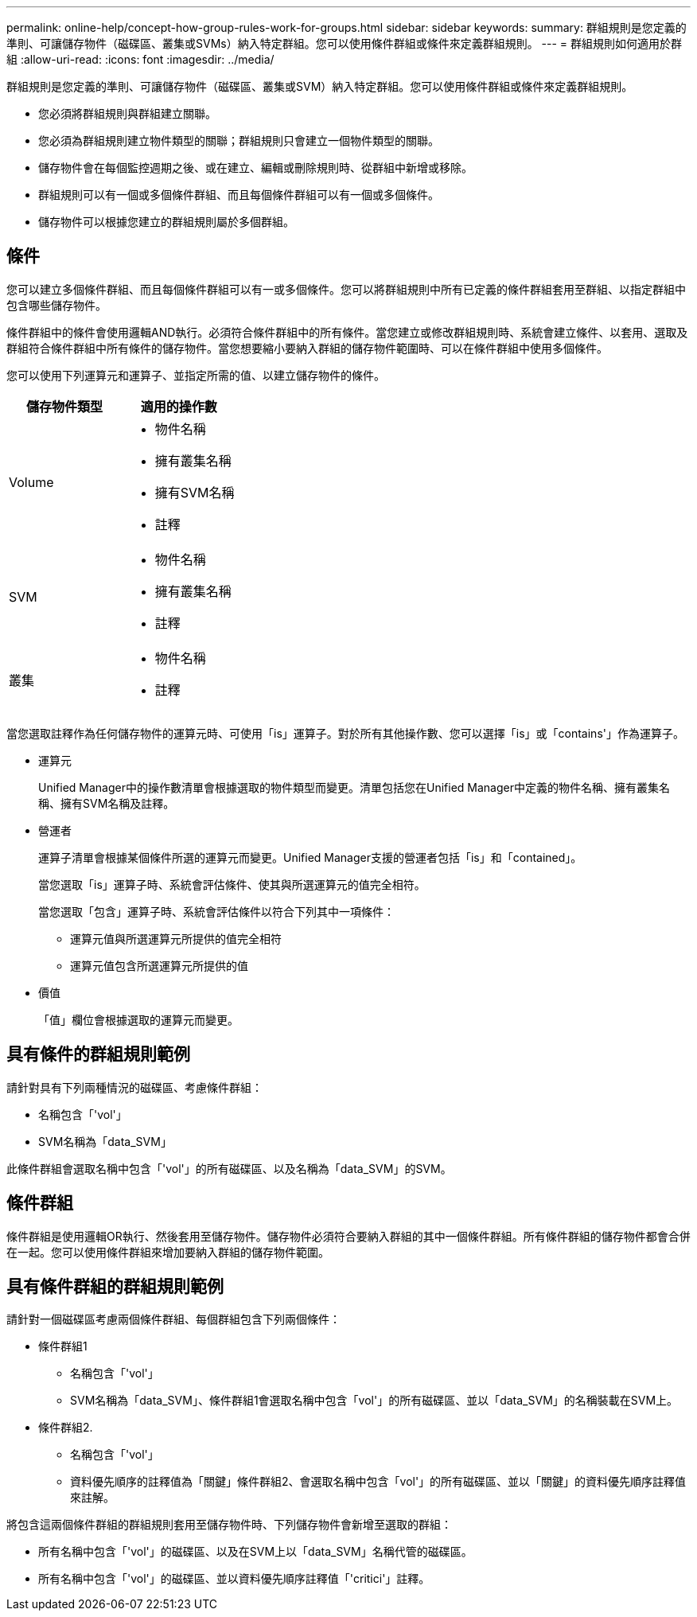 ---
permalink: online-help/concept-how-group-rules-work-for-groups.html 
sidebar: sidebar 
keywords:  
summary: 群組規則是您定義的準則、可讓儲存物件（磁碟區、叢集或SVMs）納入特定群組。您可以使用條件群組或條件來定義群組規則。 
---
= 群組規則如何適用於群組
:allow-uri-read: 
:icons: font
:imagesdir: ../media/


[role="lead"]
群組規則是您定義的準則、可讓儲存物件（磁碟區、叢集或SVM）納入特定群組。您可以使用條件群組或條件來定義群組規則。

* 您必須將群組規則與群組建立關聯。
* 您必須為群組規則建立物件類型的關聯；群組規則只會建立一個物件類型的關聯。
* 儲存物件會在每個監控週期之後、或在建立、編輯或刪除規則時、從群組中新增或移除。
* 群組規則可以有一個或多個條件群組、而且每個條件群組可以有一個或多個條件。
* 儲存物件可以根據您建立的群組規則屬於多個群組。




== 條件

您可以建立多個條件群組、而且每個條件群組可以有一或多個條件。您可以將群組規則中所有已定義的條件群組套用至群組、以指定群組中包含哪些儲存物件。

條件群組中的條件會使用邏輯AND執行。必須符合條件群組中的所有條件。當您建立或修改群組規則時、系統會建立條件、以套用、選取及群組符合條件群組中所有條件的儲存物件。當您想要縮小要納入群組的儲存物件範圍時、可以在條件群組中使用多個條件。

您可以使用下列運算元和運算子、並指定所需的值、以建立儲存物件的條件。

[cols="2*"]
|===
| 儲存物件類型 | 適用的操作數 


 a| 
Volume
 a| 
* 物件名稱
* 擁有叢集名稱
* 擁有SVM名稱
* 註釋




 a| 
SVM
 a| 
* 物件名稱
* 擁有叢集名稱
* 註釋




 a| 
叢集
 a| 
* 物件名稱
* 註釋


|===
當您選取註釋作為任何儲存物件的運算元時、可使用「is」運算子。對於所有其他操作數、您可以選擇「is」或「contains'」作為運算子。

* 運算元
+
Unified Manager中的操作數清單會根據選取的物件類型而變更。清單包括您在Unified Manager中定義的物件名稱、擁有叢集名稱、擁有SVM名稱及註釋。

* 營運者
+
運算子清單會根據某個條件所選的運算元而變更。Unified Manager支援的營運者包括「is」和「contained」。

+
當您選取「is」運算子時、系統會評估條件、使其與所選運算元的值完全相符。

+
當您選取「包含」運算子時、系統會評估條件以符合下列其中一項條件：

+
** 運算元值與所選運算元所提供的值完全相符
** 運算元值包含所選運算元所提供的值


* 價值
+
「值」欄位會根據選取的運算元而變更。





== 具有條件的群組規則範例

請針對具有下列兩種情況的磁碟區、考慮條件群組：

* 名稱包含「'vol'」
* SVM名稱為「data_SVM」


此條件群組會選取名稱中包含「'vol'」的所有磁碟區、以及名稱為「data_SVM」的SVM。



== 條件群組

條件群組是使用邏輯OR執行、然後套用至儲存物件。儲存物件必須符合要納入群組的其中一個條件群組。所有條件群組的儲存物件都會合併在一起。您可以使用條件群組來增加要納入群組的儲存物件範圍。



== 具有條件群組的群組規則範例

請針對一個磁碟區考慮兩個條件群組、每個群組包含下列兩個條件：

* 條件群組1
+
** 名稱包含「'vol'」
** SVM名稱為「data_SVM」、條件群組1會選取名稱中包含「vol'」的所有磁碟區、並以「data_SVM」的名稱裝載在SVM上。


* 條件群組2.
+
** 名稱包含「'vol'」
** 資料優先順序的註釋值為「關鍵」條件群組2、會選取名稱中包含「vol'」的所有磁碟區、並以「關鍵」的資料優先順序註釋值來註解。




將包含這兩個條件群組的群組規則套用至儲存物件時、下列儲存物件會新增至選取的群組：

* 所有名稱中包含「'vol'」的磁碟區、以及在SVM上以「data_SVM」名稱代管的磁碟區。
* 所有名稱中包含「'vol'」的磁碟區、並以資料優先順序註釋值「'critici'」註釋。

